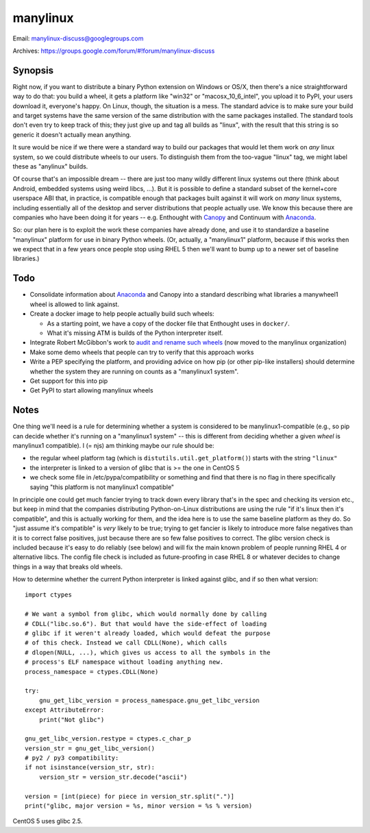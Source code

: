 manylinux
=========

Email: manylinux-discuss@googlegroups.com

Archives: https://groups.google.com/forum/#!forum/manylinux-discuss

.. image:: https://quay.io/repository/manylinux/manylinux/status
   :target: https://quay.io/repository/manylinux/manylinux
.. image:: https://img.shields.io/travis/manylinux/manylinux.svg
   :target: https://travis-ci.org/manylinux/manylinux

Synopsis
--------

Right now, if you want to distribute a binary Python extension on
Windows or OS/X, then there's a nice straightforward way to do that:
you build a wheel, it gets a platform like "win32" or
"macosx_10_6_intel", you upload it to PyPI, your users download it,
everyone's happy. On Linux, though, the situation is a mess. The
standard advice is to make sure your build and target systems have the
same version of the same distribution with the same packages
installed. The standard tools don't even try to keep track of this;
they just give up and tag all builds as "linux", with the result that
this string is so generic it doesn't actually mean anything.

It sure would be nice if we there were a standard way to build our
packages that would let them work on *any* linux system, so we could
distribute wheels to our users. To distinguish them from the too-vague
"linux" tag, we might label these as "anylinux" builds.

Of course that's an impossible dream -- there are just too many wildly
different linux systems out there (think about Android, embedded
systems using weird libcs, ...). But it is possible to define a
standard subset of the kernel+core userspace ABI that, in practice, is
compatible enough that packages built against it will work on *many*
linux systems, including essentially all of the desktop and server
distributions that people actually use. We know this because there are
companies who have been doing it for years -- e.g. Enthought with
`Canopy <https://store.enthought.com/downloads/>`_ and Continuum with
`Anaconda <https://www.continuum.io/downloads>`_.

So: our plan here is to exploit the work these companies have already
done, and use it to standardize a baseline "manylinux" platform for
use in binary Python wheels. (Or, actually, a "manylinux1" platform,
because if this works then we expect that in a few years once people
stop using RHEL 5 then we'll want to bump up to a newer set of
baseline libraries.)


Todo
----

* Consolidate information about `Anaconda
  <https://mail.scipy.org/pipermail/numpy-discussion/2016-January/074602.html>`_
  and Canopy into a standard describing what libraries a manywheel1
  wheel is allowed to link against.

* Create a docker image to help people actually build such wheels:

  * As a starting point, we have a copy of the docker file that
    Enthought uses in ``docker/``.

  * What it's missing ATM is builds of the Python interpreter itself.

* Integrate Robert McGibbon's work to `audit and rename such wheels
  <https://github.com/manylinux/auditwheel>`_ (now moved to the
  manylinux organization)

* Make some demo wheels that people can try to verify that this
  approach works

* Write a PEP specifying the platform, and providing advice on how pip
  (or other pip-like installers) should determine whether the system
  they are running on counts as a "manylinux1 system".

* Get support for this into pip

* Get PyPI to start allowing manylinux wheels


Notes
-----

One thing we'll need is a rule for determining whether a system is
considered to be manylinux1-compatible (e.g., so pip can decide
whether it's running on a "manylinux1 system" -- this is different
from deciding whether a given *wheel* is manylinux1 compatible).
I (= njs) am thinking maybe our rule should be:

* the regular wheel platform tag (which is
  ``distutils.util.get_platform()``) starts with the string
  ``"linux"``
* the interpreter is linked to a version of glibc that is >= the one
  in CentOS 5
* we check some file in /etc/pypa/compatibility or something and find
  that there is no flag in there specifically saying "this platform is
  not manylinux1 compatible"

In principle one could get much fancier trying to track down every
library that's in the spec and checking its version etc., but keep in
mind that the companies distributing Python-on-Linux distributions are
using the rule "if it's linux then it's compatible", and this is
actually working for them, and the idea here is to use the same
baseline platform as they do. So "just assume it's compatible" is
*very* likely to be true; trying to get fancier is likely to introduce
more false negatives than it is to correct false positives, just
because there are so few false positives to correct. The glibc version
check is included because it's easy to do reliably (see below) and
will fix the main known problem of people running RHEL 4 or
alternative libcs. The config file check is included as
future-proofing in case RHEL 8 or whatever decides to change things in
a way that breaks old wheels.

How to determine whether the current Python interpreter is linked
against glibc, and if so then what version::

  import ctypes

  # We want a symbol from glibc, which would normally done by calling
  # CDLL("libc.so.6"). But that would have the side-effect of loading
  # glibc if it weren't already loaded, which would defeat the purpose
  # of this check. Instead we call CDLL(None), which calls
  # dlopen(NULL, ...), which gives us access to all the symbols in the
  # process's ELF namespace without loading anything new.
  process_namespace = ctypes.CDLL(None)

  try:
      gnu_get_libc_version = process_namespace.gnu_get_libc_version
  except AttributeError:
      print("Not glibc")

  gnu_get_libc_version.restype = ctypes.c_char_p
  version_str = gnu_get_libc_version()
  # py2 / py3 compatibility:
  if not isinstance(version_str, str):
      version_str = version_str.decode("ascii")

  version = [int(piece) for piece in version_str.split(".")]
  print("glibc, major version = %s, minor version = %s % version)

CentOS 5 uses glibc 2.5.
